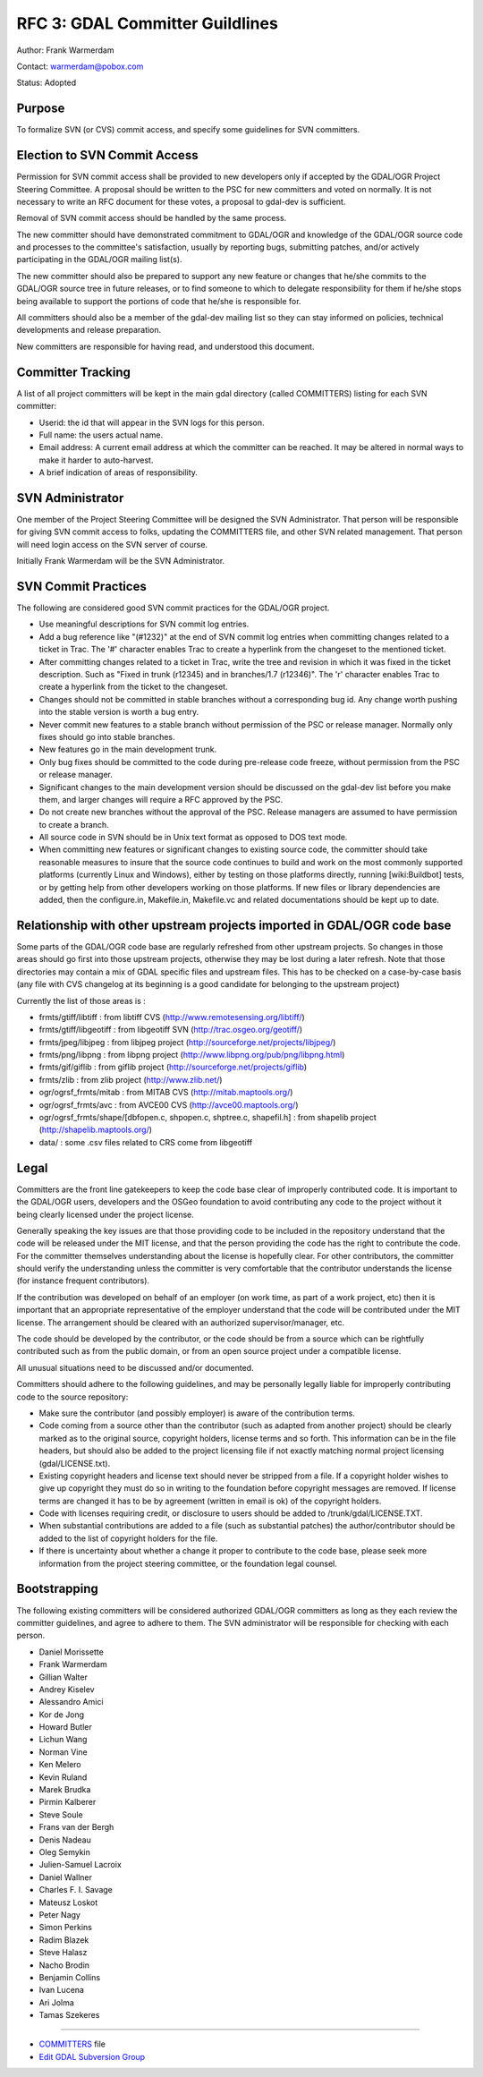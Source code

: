 .. _rfc-3:

================================
RFC 3: GDAL Committer Guildlines
================================

Author: Frank Warmerdam

Contact: warmerdam@pobox.com

Status: Adopted

Purpose
-------

To formalize SVN (or CVS) commit access, and specify some guidelines for
SVN committers.

Election to SVN Commit Access
-----------------------------

Permission for SVN commit access shall be provided to new developers
only if accepted by the GDAL/OGR Project Steering Committee. A proposal
should be written to the PSC for new committers and voted on normally.
It is not necessary to write an RFC document for these votes, a proposal
to gdal-dev is sufficient.

Removal of SVN commit access should be handled by the same process.

The new committer should have demonstrated commitment to GDAL/OGR and
knowledge of the GDAL/OGR source code and processes to the committee's
satisfaction, usually by reporting bugs, submitting patches, and/or
actively participating in the GDAL/OGR mailing list(s).

The new committer should also be prepared to support any new feature or
changes that he/she commits to the GDAL/OGR source tree in future
releases, or to find someone to which to delegate responsibility for
them if he/she stops being available to support the portions of code
that he/she is responsible for.

All committers should also be a member of the gdal-dev mailing list so
they can stay informed on policies, technical developments and release
preparation.

New committers are responsible for having read, and understood this
document.

Committer Tracking
------------------

A list of all project committers will be kept in the main gdal directory
(called COMMITTERS) listing for each SVN committer:

-  Userid: the id that will appear in the SVN logs for this person.
-  Full name: the users actual name.
-  Email address: A current email address at which the committer can be
   reached. It may be altered in normal ways to make it harder to
   auto-harvest.
-  A brief indication of areas of responsibility.

SVN Administrator
-----------------

One member of the Project Steering Committee will be designed the SVN
Administrator. That person will be responsible for giving SVN commit
access to folks, updating the COMMITTERS file, and other SVN related
management. That person will need login access on the SVN server of
course.

Initially Frank Warmerdam will be the SVN Administrator.

SVN Commit Practices
--------------------

The following are considered good SVN commit practices for the GDAL/OGR
project.

-  Use meaningful descriptions for SVN commit log entries.
-  Add a bug reference like "(#1232)" at the end of SVN commit log
   entries when committing changes related to a ticket in Trac. The '#'
   character enables Trac to create a hyperlink from the changeset to
   the mentioned ticket.
-  After committing changes related to a ticket in Trac, write the tree
   and revision in which it was fixed in the ticket description. Such as
   "Fixed in trunk (r12345) and in branches/1.7 (r12346)". The 'r'
   character enables Trac to create a hyperlink from the ticket to the
   changeset.
-  Changes should not be committed in stable branches without a
   corresponding bug id. Any change worth pushing into the stable
   version is worth a bug entry.
-  Never commit new features to a stable branch without permission of
   the PSC or release manager. Normally only fixes should go into stable
   branches.
-  New features go in the main development trunk.
-  Only bug fixes should be committed to the code during pre-release
   code freeze, without permission from the PSC or release manager.
-  Significant changes to the main development version should be
   discussed on the gdal-dev list before you make them, and larger
   changes will require a RFC approved by the PSC.
-  Do not create new branches without the approval of the PSC. Release
   managers are assumed to have permission to create a branch.
-  All source code in SVN should be in Unix text format as opposed to
   DOS text mode.
-  When committing new features or significant changes to existing
   source code, the committer should take reasonable measures to insure
   that the source code continues to build and work on the most commonly
   supported platforms (currently Linux and Windows), either by testing
   on those platforms directly, running [wiki:Buildbot] tests, or by
   getting help from other developers working on those platforms. If new
   files or library dependencies are added, then the configure.in,
   Makefile.in, Makefile.vc and related documentations should be kept up
   to date.

Relationship with other upstream projects imported in GDAL/OGR code base
------------------------------------------------------------------------

Some parts of the GDAL/OGR code base are regularly refreshed from other
upstream projects. So changes in those areas should go first into those
upstream projects, otherwise they may be lost during a later refresh.
Note that those directories may contain a mix of GDAL specific files and
upstream files. This has to be checked on a case-by-case basis (any file
with CVS changelog at its beginning is a good candidate for belonging to
the upstream project)

Currently the list of those areas is :

-  frmts/gtiff/libtiff : from libtiff CVS
   (`http://www.remotesensing.org/libtiff/ <http://www.remotesensing.org/libtiff/>`__)
-  frmts/gtiff/libgeotiff : from libgeotiff SVN
   (`http://trac.osgeo.org/geotiff/ <http://trac.osgeo.org/geotiff/>`__)
-  frmts/jpeg/libjpeg : from libjpeg project
   (`http://sourceforge.net/projects/libjpeg/ <http://sourceforge.net/projects/libjpeg/>`__)
-  frmts/png/libpng : from libpng project
   (`http://www.libpng.org/pub/png/libpng.html <http://www.libpng.org/pub/png/libpng.html>`__)
-  frmts/gif/giflib : from giflib project
   (`http://sourceforge.net/projects/giflib <http://sourceforge.net/projects/giflib>`__)
-  frmts/zlib : from zlib project
   (`http://www.zlib.net/ <http://www.zlib.net/>`__)
-  ogr/ogrsf_frmts/mitab : from MITAB CVS
   (`http://mitab.maptools.org/ <http://mitab.maptools.org/>`__)
-  ogr/ogrsf_frmts/avc : from AVCE00 CVS
   (`http://avce00.maptools.org/ <http://avce00.maptools.org/>`__)
-  ogr/ogrsf_frmts/shape/[dbfopen.c, shpopen.c, shptree.c, shapefil.h] :
   from shapelib project
   (`http://shapelib.maptools.org/ <http://shapelib.maptools.org/>`__)
-  data/ : some .csv files related to CRS come from libgeotiff

Legal
-----

Committers are the front line gatekeepers to keep the code base clear of
improperly contributed code. It is important to the GDAL/OGR users,
developers and the OSGeo foundation to avoid contributing any code to
the project without it being clearly licensed under the project license.

Generally speaking the key issues are that those providing code to be
included in the repository understand that the code will be released
under the MIT license, and that the person providing the code has the
right to contribute the code. For the committer themselves understanding
about the license is hopefully clear. For other contributors, the
committer should verify the understanding unless the committer is very
comfortable that the contributor understands the license (for instance
frequent contributors).

If the contribution was developed on behalf of an employer (on work
time, as part of a work project, etc) then it is important that an
appropriate representative of the employer understand that the code will
be contributed under the MIT license. The arrangement should be
cleared with an authorized supervisor/manager, etc.

The code should be developed by the contributor, or the code should be
from a source which can be rightfully contributed such as from the
public domain, or from an open source project under a compatible
license.

All unusual situations need to be discussed and/or documented.

Committers should adhere to the following guidelines, and may be
personally legally liable for improperly contributing code to the source
repository:

-  Make sure the contributor (and possibly employer) is aware of the
   contribution terms.
-  Code coming from a source other than the contributor (such as adapted
   from another project) should be clearly marked as to the original
   source, copyright holders, license terms and so forth. This
   information can be in the file headers, but should also be added to
   the project licensing file if not exactly matching normal project
   licensing (gdal/LICENSE.txt).
-  Existing copyright headers and license text should never be stripped
   from a file. If a copyright holder wishes to give up copyright they
   must do so in writing to the foundation before copyright messages are
   removed. If license terms are changed it has to be by agreement
   (written in email is ok) of the copyright holders.
-  Code with licenses requiring credit, or disclosure to users should be
   added to /trunk/gdal/LICENSE.TXT.
-  When substantial contributions are added to a file (such as
   substantial patches) the author/contributor should be added to the
   list of copyright holders for the file.
-  If there is uncertainty about whether a change it proper to
   contribute to the code base, please seek more information from the
   project steering committee, or the foundation legal counsel.

Bootstrapping
-------------

The following existing committers will be considered authorized GDAL/OGR
committers as long as they each review the committer guidelines, and
agree to adhere to them. The SVN administrator will be responsible for
checking with each person.

-  Daniel Morissette
-  Frank Warmerdam
-  Gillian Walter
-  Andrey Kiselev
-  Alessandro Amici
-  Kor de Jong
-  Howard Butler
-  Lichun Wang
-  Norman Vine
-  Ken Melero
-  Kevin Ruland
-  Marek Brudka
-  Pirmin Kalberer
-  Steve Soule
-  Frans van der Bergh
-  Denis Nadeau
-  Oleg Semykin
-  Julien-Samuel Lacroix
-  Daniel Wallner
-  Charles F. I. Savage
-  Mateusz Loskot
-  Peter Nagy
-  Simon Perkins
-  Radim Blazek
-  Steve Halasz
-  Nacho Brodin
-  Benjamin Collins
-  Ivan Lucena
-  Ari Jolma
-  Tamas Szekeres

--------------

-  `COMMITTERS <http://trac.osgeo.org/gdal/browser/trunk/gdal/COMMITTERS>`__
   file
-  `Edit GDAL Subversion
   Group <https://www.osgeo.org/cgi-bin/auth/ldap_group.py?group=gdal>`__
